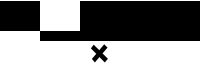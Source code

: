 SplineFontDB: 3.0
FontName: CanvasTest
FullName: CanvasTest
FamilyName: CanvasTest
Weight: Medium
Copyright: Copyright (c) 2010 Philip Taylor.\n\nReleased under the MIT License: http://www.opensource.org/licenses/mit-license.php
UComments: "2010-2-26: Created." 
Version: 001.000
ItalicAngle: 0
UnderlinePosition: -102
UnderlineWidth: 51
Ascent: 768
Descent: 256
LayerCount: 2
Layer: 0 0 "Back"  1
Layer: 1 0 "Fore"  0
NeedsXUIDChange: 1
XUID: [1021 923 651290676 15069128]
BaseHoriz: 4 'hang' 'ideo' 'math' 'romn'
BaseScript: 'DFLT' 3  512 128 384 0
FSType: 0
OS2Version: 0
OS2_WeightWidthSlopeOnly: 0
OS2_UseTypoMetrics: 1
CreationTime: 1267213266
ModificationTime: 1267289643
OS2TypoAscent: 0
OS2TypoAOffset: 1
OS2TypoDescent: 0
OS2TypoDOffset: 1
OS2TypoLinegap: 92
OS2WinAscent: 0
OS2WinAOffset: 1
OS2WinDescent: 0
OS2WinDOffset: 1
HheadAscent: 0
HheadAOffset: 1
HheadDescent: 0
HheadDOffset: 1
DEI: 91125
LangName: 1033 
Encoding: ISO8859-1
UnicodeInterp: none
NameList: Adobe Glyph List
DisplaySize: -24
AntiAlias: 1
FitToEm: 1
WinInfo: 0 39 15
BeginChars: 256 11

StartChar: A
Encoding: 65 65 0
Width: 1024
VWidth: 0
Flags: H
LayerCount: 2
Fore
SplineSet
0 768 m 25
 1024 768 l 25
 1024 0 l 29
 0 0 l 25
 0 768 l 25
EndSplineSet
Validated: 1
EndChar

StartChar: B
Encoding: 66 66 1
Width: 1024
VWidth: 0
Flags: H
LayerCount: 2
Fore
SplineSet
0 0 m 29
 1024 0 l 25
 1024 -256 l 25
 0 -256 l 25
 0 0 l 29
EndSplineSet
Validated: 1
EndChar

StartChar: C
Encoding: 67 67 2
Width: 1024
VWidth: 0
Flags: H
LayerCount: 2
Fore
SplineSet
280 1640 m 1
 350 1735 l 1
 493 1594 l 1
 620 1745 l 1
 705 1660 l 1
 577 1511 l 1
 715 1375 l 1
 635 1280 l 1
 498 1418 l 1
 380 1280 l 1
 305 1370 l 1
 416 1502 l 1
 280 1640 l 1
0 768 m 25
 1024 768 l 25
 1024 -256 l 25
 0 -256 l 25
 0 768 l 25
620 -340 m 1
 705 -425 l 1
 577 -574 l 1
 715 -710 l 1
 635 -805 l 1
 498 -667 l 1
 380 -805 l 1
 305 -715 l 1
 416 -583 l 1
 280 -445 l 1
 350 -350 l 1
 493 -491 l 1
 620 -340 l 1
EndSplineSet
Validated: 1
EndChar

StartChar: D
Encoding: 68 68 3
Width: 1024
VWidth: 0
Flags: HW
LayerCount: 2
Fore
SplineSet
-1003 450 m 1
 -933 545 l 1
 -790 404 l 1
 -663 555 l 1
 -578 470 l 1
 -706 321 l 1
 -568 185 l 1
 -648 90 l 1
 -785 228 l 1
 -903 90 l 1
 -978 180 l 1
 -867 312 l 1
 -1003 450 l 1
0 768 m 25
 1024 768 l 25
 1024 -256 l 25
 0 -256 l 29
 0 768 l 25
1485 591 m 1
 1570 506 l 1
 1442 357 l 1
 1580 221 l 1
 1500 126 l 1
 1363 264 l 1
 1245 126 l 1
 1170 216 l 1
 1281 348 l 1
 1145 486 l 1
 1215 581 l 1
 1358 440 l 1
 1485 591 l 1
EndSplineSet
Validated: 1
EndChar

StartChar: space
Encoding: 32 32 4
Width: 1024
VWidth: 0
Flags: HW
LayerCount: 2
EndChar

StartChar: E
Encoding: 69 69 5
Width: 1024
VWidth: 0
Flags: HW
LayerCount: 2
Fore
SplineSet
0 768 m 25
 1024 768 l 25
 1024 -256 l 25
 0 -256 l 25
 0 768 l 25
EndSplineSet
Validated: 1
EndChar

StartChar: uni000B
Encoding: 11 11 6
Width: 1024
VWidth: 0
Flags: HW
LayerCount: 2
Fore
SplineSet
28 644 m 1
 98 739 l 1
 241 598 l 1
 368 749 l 1
 453 664 l 1
 325 515 l 1
 463 379 l 1
 383 284 l 1
 246 422 l 1
 128 284 l 1
 53 374 l 1
 164 506 l 1
 28 644 l 1
EndSplineSet
Validated: 1
EndChar

StartChar: uni000C
Encoding: 12 12 7
Width: 1024
VWidth: 0
Flags: HW
LayerCount: 2
Fore
SplineSet
28 644 m 1
 98 739 l 1
 241 598 l 1
 368 749 l 1
 453 664 l 1
 325 515 l 1
 463 379 l 1
 383 284 l 1
 246 422 l 1
 128 284 l 1
 53 374 l 1
 164 506 l 1
 28 644 l 1
EndSplineSet
Validated: 1
EndChar

StartChar: uni000D
Encoding: 13 13 8
Width: 1024
VWidth: 0
Flags: HW
LayerCount: 2
Fore
SplineSet
28 644 m 1
 98 739 l 1
 241 598 l 1
 368 749 l 1
 453 664 l 1
 325 515 l 1
 463 379 l 1
 383 284 l 1
 246 422 l 1
 128 284 l 1
 53 374 l 1
 164 506 l 1
 28 644 l 1
EndSplineSet
Validated: 1
EndChar

StartChar: uni000A
Encoding: 10 10 9
Width: 1024
VWidth: 0
Flags: HW
LayerCount: 2
Fore
SplineSet
28 644 m 1
 98 739 l 1
 241 598 l 1
 368 749 l 1
 453 664 l 1
 325 515 l 1
 463 379 l 1
 383 284 l 1
 246 422 l 1
 128 284 l 1
 53 374 l 1
 164 506 l 1
 28 644 l 1
EndSplineSet
Validated: 1
EndChar

StartChar: uni0009
Encoding: 9 9 10
Width: 1024
VWidth: 0
Flags: HW
LayerCount: 2
Fore
SplineSet
28 644 m 1
 98 739 l 1
 241 598 l 1
 368 749 l 1
 453 664 l 1
 325 515 l 1
 463 379 l 1
 383 284 l 1
 246 422 l 1
 128 284 l 1
 53 374 l 1
 164 506 l 1
 28 644 l 1
EndSplineSet
Validated: 1
EndChar
EndChars
EndSplineFont
